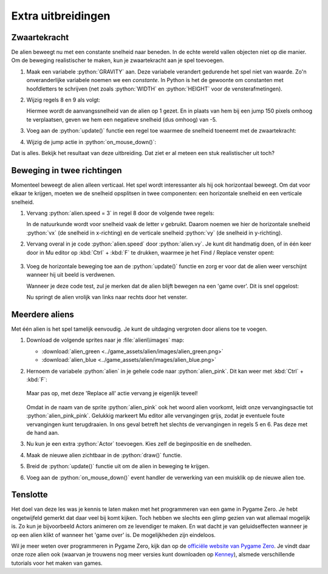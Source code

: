 .. role:: python(code)
   :language: python

.. |br| raw:: html

   <br/>

Extra uitbreidingen
====================

Zwaartekracht
-------------

De alien beweegt nu met een constante snelheid naar beneden. In de echte wereld vallen objecten niet op die manier. Om de beweging realistischer te maken, kun je zwaartekracht aan je spel toevoegen.

1. Maak een variabele :python:`GRAVITY` aan. Deze variabele verandert gedurende het spel niet van waarde. Zo'n onveranderlijke variabele noemen we een *constante*. In Python is het de gewoonte om constanten met hoofdletters te schrijven (net zoals :python:`WIDTH` en :python:`HEIGHT` voor de vensterafmetingen).

   .. code-block:: python
      :linenos:
      :lineno-start: 19
      :caption: alien.py

      # Constants
      GRAVITY = 0.05

2. Wijzig regels 8 en 9 als volgt:

   .. code-block:: python
      :linenos:
      :lineno-start: 8
      :caption: alien.py

      alien.speed = 1
      alien.jump_speed = -5

   Hiermee wordt de aanvangssnelheid van de alien op 1 gezet. En in plaats van hem bij een jump 150 pixels omhoog te verplaatsen, geven we hem een negatieve snelheid (dus omhoog) van -5.

3. Voeg aan de :python:`update()` functie een regel toe waarmee de snelheid toeneemt met de zwaartekracht:

   .. code-block:: python
      :linenos:
      :lineno-start: 35
      :emphasize-lines: 5
      :caption: alien.py

      # De update() functie van de game
      def update():
         global game_over
         alien.y += alien.speed
         alien.speed += GRAVITY
         if alien.bottom > HEIGHT:
            alien.bottom = HEIGHT
            game_over = True
            clock.unschedule(increment_score)

4. Wijzig de jump actie in :python:`on_mouse_down()`:

   .. code-block:: python
      :linenos:
      :lineno-start: 45
      :emphasize-lines: 6
      :caption: alien.py

      # Mouse down event handler
      def on_mouse_down(button, pos):
         if game_over:
            return
         if alien.collidepoint(pos):
            alien.speed = alien.jump_speed

Dat is alles. Bekijk het resultaat van deze uitbreiding. Dat ziet er al meteen een stuk realistischer uit toch?



Beweging in twee richtingen
----------------------------

Momenteel beweegt de alien alleen verticaal. Het spel wordt interessanter als hij ook horizontaal beweegt. Om dat voor elkaar te krijgen, moeten we de snelheid opsplitsen in twee componenten: een horizontale snelheid en een verticale snelheid.

1. Vervang :python:`alien.speed = 3` in regel 8 door de volgende twee regels:

   .. code-block:: python
      :linenos:
      :lineno-start: 45
      :emphasize-lines: 4-5
      :caption: alien.py

      # Roze alien Actor
      alien = Actor('alien_pink')
      alien.midbottom = (WIDTH / 2, 0)
      alien.vx = 2
      alien.vy = 1
      alien.jump_speed = -4

   In de natuurkunde wordt voor snelheid vaak de letter *v* gebruikt. Daarom noemen we hier de horizontale snelheid :python:`vx` (de snelheid in x-richting) en de verticale snelheid :python:`vy` (de snelheid in y-richting).

2. Vervang overal in je code :python:`alien.speed` door :python:`alien.vy`. Je kunt dit handmatig doen, of in één keer door in Mu editor op :kbd:`Ctrl` + :kbd:`F` te drukken, waarmee je het Find / Replace venster opent:

   .. figure:: images/find_replace.png

3. Voeg de horizontale beweging toe aan de :python:`update()` functie en zorg er voor dat de alien weer verschijnt wanneer hij uit beeld is verdwenen. 

   .. code-block:: python
      :linenos:
      :lineno-start: 36
      :emphasize-lines: 4, 7-8
      :caption: alien.py

      # De update() functie van de game
      def update():
         global game_over
         alien.x += alien.vx 
         alien.y += alien.vy
         alien.vy += GRAVITY
         if alien.left > WIDTH:
            alien.right = 0
         if alien.bottom > HEIGHT:
            alien.bottom = HEIGHT
            game_over = True
            clock.unschedule(increment_score)

   Wanneer je deze code test, zul je merken dat de alien blijft bewegen na een 'game over'. Dit is snel opgelost:

   .. code-block:: python
      :linenos:
      :lineno-start: 36
      :emphasize-lines: 4-5
      :caption: alien.py

      # De update() functie van de game
      def update():
         global game_over
         if game_over:
            return
         alien.x += alien.vx 
         alien.y += alien.vy
         alien.vy += GRAVITY
         if alien.left > WIDTH:
            alien.right = 0
         if alien.bottom > HEIGHT:
            alien.bottom = HEIGHT
            game_over = True
            clock.unschedule(increment_score)

   Nu springt de alien vrolijk van links naar rechts door het venster.

Meerdere aliens
-----------------

Met één alien is het spel tamelijk eenvoudig. Je kunt de uitdaging vergroten door aliens toe te voegen.

1. Download de volgende sprites naar je :file:`alien\\images` map:

   * :download:`alien_green <../game_assets/alien/images/alien_green.png>`
   * :download:`alien_blue <../game_assets/alien/images/alien_blue.png>`

   .. grid:: 2

      .. grid-item:: 
         :columns: auto

         .. image:: ../game_assets/alien/images/alien_green.png

      .. grid-item:: 
         :columns: auto

         .. image:: ../game_assets/alien/images/alien_blue.png

2. Hernoem de variabele :python:`alien` in je gehele code naar :python:`alien_pink`. Dit kan weer met :kbd:`Ctrl` + :kbd:`F`:

   .. figure:: images/find_replace_02.png

   Maar pas op, met deze 'Replace all' actie vervang je eigenlijk teveel!

   .. figure:: images/find_replace_03.png

   Omdat in de naam van de sprite :python:`alien_pink` ook het woord alien voorkomt, leidt onze vervangingsactie tot :python:`alien_pink_pink`. Gelukkig markeert Mu editor alle vervangingen grijs, zodat je eventuele foute vervangingen kunt terugdraaien. In ons geval betreft het slechts de vervangingen in regels 5 en 6. Pas deze met de hand aan.

   .. code-block:: python
      :linenos:
      :lineno-start: 5
      :caption: alien.py

      # Roze alien Actor
      alien_pink = Actor('alien_pink')

3. Nu kun je een extra :python:`Actor` toevoegen. Kies zelf de beginpositie en de snelheden.

   .. code-block:: python
      :linenos:
      :lineno-start: 14
      :caption: alien.py

      # Groene alien Actor
      alien_green = Actor('alien_green')
      alien_green.midbottom = (WIDTH, -50)
      alien_green.vx = -1
      alien_green.vy = 0.5
      alien_green.jump_speed = -4

4. Maak de nieuwe alien zichtbaar in de :python:`draw()` functie.

   .. code-block:: python
      :linenos:
      :lineno-start: 37
      :emphasize-lines: 5
      :caption: alien.py

      # De draw() functie van de game
      def draw():
         screen.blit('background', (0, 0))
         alien_pink.draw()
         alien_green.draw()
         screen.draw.text(f"Score: {score}", (10, 10), color = "yellow", fontsize = 40)
         if game_over:
            game_over_message.draw()

5. Breid de :python:`update()` functie uit om de alien in beweging te krijgen.

   .. code-block:: python
      :linenos:
      :lineno-start: 46
      :emphasize-lines: 9-11,14-15,16,18
      :caption: alien.py

      # De update() functie van de game
      def update():
         global game_over
         if game_over:
            return
         alien_pink.x += alien_pink.vx 
         alien_pink.y += alien_pink.vy
         alien_pink.vy += GRAVITY
         alien_green.x += alien_green.vx 
         alien_green.y += alien_green.vy
         alien_green.vy += GRAVITY
         if alien_pink.left > WIDTH:
            alien_pink.right = 0
         if alien_green.right < 0:
            alien_green.left = WIDTH
         if alien_pink.bottom > HEIGHT or alien_green.bottom > HEIGHT:
            alien_pink.bottom = HEIGHT
            alien_green.bottom = HEIGHT
            game_over = True
            clock.unschedule(increment_score)

6. Voeg aan de :python:`on_mouse_down()` event handler de verwerking van een muisklik op de nieuwe alien toe.

   .. code-block:: python
      :linenos:
      :lineno-start: 67
      :emphasize-lines: 7-8
      :caption: alien.py

      # Mouse down event handler
      def on_mouse_down(button, pos):
         if game_over:
            return
         if alien_pink.collidepoint(pos):
            alien_pink.vy = alien_pink.jump_speed
         elif alien_green.collidepoint(pos):
            alien_green.vy = alien_green.jump_speed

Tenslotte
----------

Het doel van deze les was je kennis te laten maken met het programmeren van een game in Pygame Zero. Je hebt ongetwijfeld gemerkt dat daar veel bij komt kijken. Toch hebben we slechts een glimp gezien van wat allemaal mogelijk is. Zo kun je bijvoorbeeld Actors animeren om ze levendiger te maken. En wat dacht je van geluidseffecten wanneer je op een alien klikt of wanneer het 'game over' is. De mogelijkheden zijn eindeloos.

Wil je meer weten over programmeren in Pygame Zero, kijk dan op de `officiële website van Pygame Zero <https://pygame-zero.readthedocs.io/>`_. Je vindt daar onze roze alien ook (waarvan je trouwens nog meer versies kunt downloaden op `Kenney <https://kenney.nl/assets>`_), alsmede verschillende tutorials voor het maken van games.